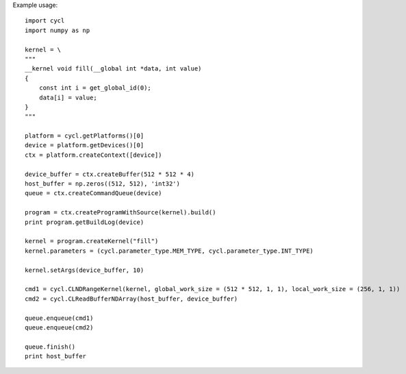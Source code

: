 ======
======
Example usage::
    
    import cycl
    import numpy as np

    kernel = \
    """
    __kernel void fill(__global int *data, int value)
    {
        const int i = get_global_id(0);
        data[i] = value;
    }
    """

    platform = cycl.getPlatforms()[0]
    device = platform.getDevices()[0]
    ctx = platform.createContext([device])

    device_buffer = ctx.createBuffer(512 * 512 * 4)
    host_buffer = np.zeros((512, 512), 'int32')
    queue = ctx.createCommandQueue(device)

    program = ctx.createProgramWithSource(kernel).build()
    print program.getBuildLog(device)

    kernel = program.createKernel("fill")
    kernel.parameters = (cycl.parameter_type.MEM_TYPE, cycl.parameter_type.INT_TYPE)

    kernel.setArgs(device_buffer, 10)

    cmd1 = cycl.CLNDRangeKernel(kernel, global_work_size = (512 * 512, 1, 1), local_work_size = (256, 1, 1))
    cmd2 = cycl.CLReadBufferNDArray(host_buffer, device_buffer)

    queue.enqueue(cmd1)
    queue.enqueue(cmd2)

    queue.finish()
    print host_buffer
